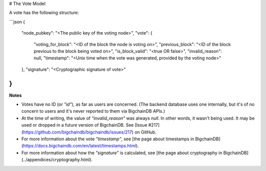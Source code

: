# The Vote Model

A vote has the following structure:

```json
{
    "node_pubkey": "<The public key of the voting node>",
    "vote": {
        "voting_for_block": "<ID of the block the node is voting on>",
        "previous_block": "<ID of the block previous to the block being voted on>",
        "is_block_valid": "<true OR false>",
        "invalid_reason": null,
        "timestamp": "<Unix time when the vote was generated, provided by the voting node>"
    },
    "signature": "<Cryptographic signature of vote>"
}
```

**Notes**

* Votes have no ID (or `"id"`), as far as users are concerned. (The backend database uses one internally, but it's of no concern to users and it's never reported to them via BigchainDB APIs.)

* At the time of writing, the value of `"invalid_reason"` was always `null`. In other words, it wasn't being used. It may be used or dropped in a future version of BigchainDB. See [Issue #217](https://github.com/bigchaindb/bigchaindb/issues/217) on GitHub.

* For more information about the vote `"timestamp"`, see [the page about timestamps in BigchainDB](https://docs.bigchaindb.com/en/latest/timestamps.html).

* For more information about how the `"signature"` is calculated, see [the page about cryptography in BigchainDB](../appendices/cryptography.html).
